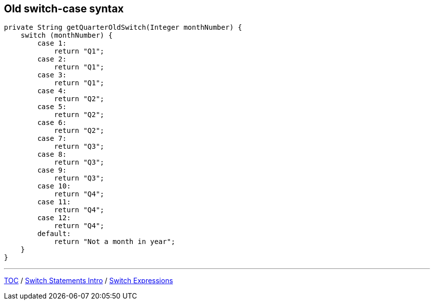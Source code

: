 == Old switch-case syntax

[source,java,highlight=2..3]
----
private String getQuarterOldSwitch(Integer monthNumber) {
    switch (monthNumber) {
        case 1:
            return "Q1";
        case 2:
            return "Q1";
        case 3:
            return "Q1";
        case 4:
            return "Q2";
        case 5:
            return "Q2";
        case 6:
            return "Q2";
        case 7:
            return "Q3";
        case 8:
            return "Q3";
        case 9:
            return "Q3";
        case 10:
            return "Q4";
        case 11:
            return "Q4";
        case 12:
            return "Q4";
        default:
            return "Not a month in year";
    }
}
----

---

link:./00_toc.adoc[TOC] /
link:./16_switch_statements_intro.adoc[Switch Statements Intro] /
link:./18_switch_expressions_updated_style.adoc[Switch Expressions]
